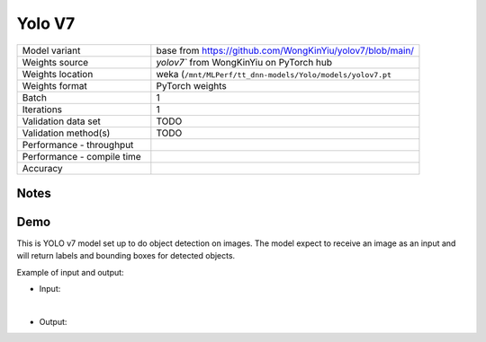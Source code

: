 .. _Yolo V7:

Yolo V7
=======

.. list-table::
   :widths: 25 50
   :header-rows: 0

   * - Model variant
     - base from https://github.com/WongKinYiu/yolov7/blob/main/
   * - Weights source
     - `yolov7`` from WongKinYiu on PyTorch hub
   * - Weights location
     - weka (``/mnt/MLPerf/tt_dnn-models/Yolo/models/yolov7.pt``
   * - Weights format
     - PyTorch weights
   * - Batch
     - 1
   * - Iterations
     - 1
   * - Validation data set
     - TODO
   * - Validation method(s)
     - TODO
   * - Performance - throughput
     -
   * - Performance - compile time
     -
   * - Accuracy
     -

Notes
-----


Demo
----
This is YOLO v7 model set up to do object detection on images.
The model expect to receive an image as an input and will return labels and bounding boxes for detected objects.



Example of input and output:

* Input:

  .. image:: /_static/dog-cycle-car.png
    :width: 400
    :alt: A dog sitting on a porch in front of a parked bicycle, with street and parked car in the background.

|

* Output:

  .. image:: /_static/dog-cycle-car_output.png
    :width: 400
    :alt: A dog sitting on a porch in front of a parked bicycle, with street and parked car in the background. Four objects in the image are sorounded by box labeled with what is inside it.
